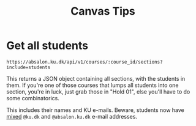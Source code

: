 #+TITLE: Canvas Tips

* Get all students

#+BEGIN_SRC
https://absalon.ku.dk/api/v1/courses/:course_id/sections?include=students
#+END_SRC

This returns a JSON object containing all sections, with the students in them.
If you're one of those courses that lumps all students into one section, you're
in luck, just grab those in "Hold 01", else you'll have to do some
combinatorics.

This includes their names and KU e-mails. Beware, students now have _mixed_
=@ku.dk= and =@absalon.ku.dk= e-mail addresses.
